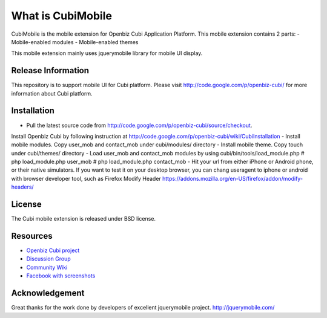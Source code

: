 ###################
What is CubiMobile
###################

CubiMobile is the mobile extension for Openbiz Cubi Application Platform. 
This mobile extension contains 2 parts:
- Mobile-enabled modules
- Mobile-enabled themes

This mobile extension mainly uses jquerymobile library for mobile UI display.

*******************
Release Information
*******************

This repository is to support mobile UI for Cubi platform. Please visit 
http://code.google.com/p/openbiz-cubi/ for more information about Cubi platform.

************
Installation
************

-  Pull the latest source code from http://code.google.com/p/openbiz-cubi/source/checkout.
Install Openbiz Cubi by following instruction at http://code.google.com/p/openbiz-cubi/wiki/CubiInstallation
-  Install mobile modules. Copy user_mob and contact_mob under cubi/modules/ directory
-  Install mobile theme. Copy touch under cubi/themes/ directory
-  Load user_mob and contact_mob modules by using cubi/bin/tools/load_module.php
# php load_module.php user_mob
# php load_module.php contact_mob
-  Hit your url from either iPhone or Android phone, or their native simulators. 
If you want to test it on your desktop browser, you can chang useragent to iphone or android with browser developer tool,
such as Firefox Modify Header https://addons.mozilla.org/en-US/firefox/addon/modify-headers/

*******
License
*******

The Cubi mobile extension is released under BSD license.

*********
Resources
*********

-  `Openbiz Cubi project <http://code.google.com/p/openbiz-cubi/>`_
-  `Discussion Group <http://groups.google.com/group/openbiz-cubi>`_
-  `Community Wiki <http://code.google.com/p/openbiz-cubi/w/list>`_
-  `Facebook with screenshots <http://www.facebook.com/OpenbizSolution>`_

***************
Acknowledgement
***************

Great thanks for the work done by developers of excellent jquerymobile project.
http://jquerymobile.com/
